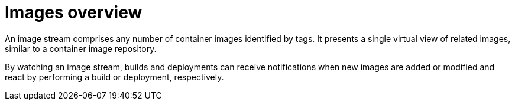 // Module included in the following assemblies:
//
// * openshift-images/managing-images.adoc

[id="images-managing-overview_{context}"]
= Images overview

[role="_abstract"]
An image stream comprises any number of container images identified by tags. It presents a single virtual view of related images, similar to a container image repository.

By watching an image stream, builds and deployments can receive notifications when new images are added or modified and react by performing a build or deployment, respectively.

